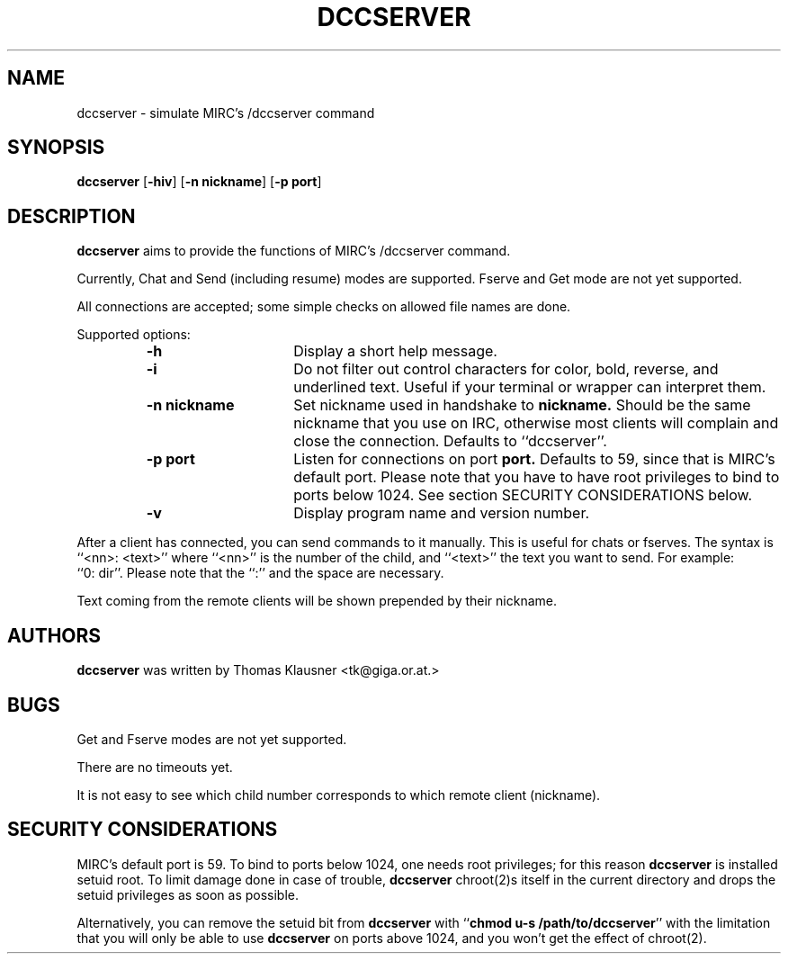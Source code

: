 .\" Converted with mdoc2man 0.2
.\" from NiH: dccserver.mdoc,v 1.4 2003/03/29 10:54:21 wiz Exp 
.\" $NiH: dccserver.mdoc,v 1.4 2003/03/29 10:54:21 wiz Exp $
.\"
.\" Copyright (c) 2002, 2003 Thomas Klausner.
.\" All rights reserved.
.\"
.\" Redistribution and use in source and binary forms, with or without
.\" modification, are permitted provided that the following conditions
.\" are met:
.\" 1. Redistributions of source code must retain the above copyright
.\"    notice, this list of conditions and the following disclaimer.
.\" 2. Redistributions in binary form must reproduce the above
.\"    copyright notice, this list of conditions and the following
.\"    disclaimer in the documentation and/or other materials provided
.\"    with the distribution.
.\" 3. The name of the author may not be used to endorse or promote
.\"    products derived from this software without specific prior
.\"    written permission.
.\"
.\" THIS SOFTWARE IS PROVIDED BY THOMAS KLAUSNER ``AS IS'' AND ANY
.\" EXPRESS OR IMPLIED WARRANTIES, INCLUDING, BUT NOT LIMITED TO, THE
.\" IMPLIED WARRANTIES OF MERCHANTABILITY AND FITNESS FOR A PARTICULAR
.\" PURPOSE ARE DISCLAIMED.  IN NO EVENT SHALL THE FOUNDATION OR
.\" CONTRIBUTORS BE LIABLE FOR ANY DIRECT, INDIRECT, INCIDENTAL,
.\" SPECIAL, EXEMPLARY, OR CONSEQUENTIAL DAMAGES (INCLUDING, BUT NOT
.\" LIMITED TO, PROCUREMENT OF SUBSTITUTE GOODS OR SERVICES; LOSS OF
.\" USE, DATA, OR PROFITS; OR BUSINESS INTERRUPTION) HOWEVER CAUSED AND
.\" ON ANY THEORY OF LIABILITY, WHETHER IN CONTRACT, STRICT LIABILITY,
.\" OR TORT (INCLUDING NEGLIGENCE OR OTHERWISE) ARISING IN ANY WAY OUT
.\" OF THE USE OF THIS SOFTWARE, EVEN IF ADVISED OF THE POSSIBILITY OF
.\" SUCH DAMAGE.
.TH DCCSERVER 1 "January 22, 2003" NiH
.SH "NAME"
dccserver \- simulate MIRC's /dccserver command
.SH "SYNOPSIS"
.B dccserver
[\fB-hiv\fR]
[\fB-n\fR \fBnickname\fR]
[\fB-p\fR \fBport\fR]
.SH "DESCRIPTION"
.B dccserver
aims to provide the functions of MIRC's /dccserver command.
.PP
Currently, Chat and Send (including resume) modes are supported.
Fserve and Get mode are not yet supported.
.PP
All connections are accepted; some simple checks on allowed file names
are done.
.PP
Supported options:
.RS
.TP 15
\fB-h\fR
Display a short help message.
.TP 15
\fB-i\fR
Do not filter out control characters for color, bold, reverse, and
underlined text.
Useful if your terminal or wrapper can interpret them.
.TP 15
\fB-n\fR \fBnickname\fR
Set nickname used in handshake to
\fBnickname.\fR
Should be the same nickname that you use on IRC, otherwise most
clients will complain and close the connection.
Defaults to
``dccserver''.
.TP 15
\fB-p\fR \fBport\fR
Listen for connections on port
\fBport.\fR
Defaults to 59, since that is MIRC's default port.
Please note that you have to have root privileges to bind to ports
below 1024.
See
section SECURITY CONSIDERATIONS
below.
.TP 15
\fB-v\fR
Display program name and version number.
.RE
.PP
After a client has connected, you can send commands to it manually.
This is useful for chats or fserves.
The syntax is
``<nn>: <text>''
where
``<nn>''
is the number of the child, and
``<text>''
the text you want to send.
For example:
``0:\ dir''.
Please note that the
``:''
and the space are necessary.
.PP
Text coming from the remote clients will be shown prepended by their
nickname.
.SH "AUTHORS"
.B dccserver
was written by
Thomas Klausner <tk@giga.or.at.>
.SH "BUGS"
Get and Fserve modes are not yet supported.
.PP
There are no timeouts yet.
.PP
It is not easy to see which child number corresponds to which remote
client (nickname).
.SH "SECURITY CONSIDERATIONS"
MIRC's default port is 59.
To bind to ports below 1024, one needs root privileges; for this reason
.B dccserver
is installed setuid root.
To limit damage done in case of trouble,
.B dccserver
chroot(2)s
itself in the current directory and drops the setuid privileges as soon
as possible.
.PP
Alternatively, you can remove the setuid bit from
.B dccserver
with
``\fBchmod u-s /path/to/dccserver\fR''
with the limitation that you will only be able to use
.B dccserver
on ports above 1024, and you won't get the effect of
chroot(2).
